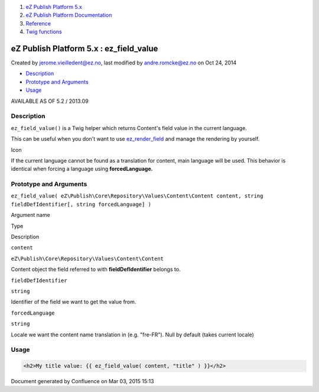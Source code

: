 #. `eZ Publish Platform 5.x <index.html>`__
#. `eZ Publish Platform
   Documentation <eZ-Publish-Platform-Documentation_1114149.html>`__
#. `Reference <Reference_10158191.html>`__
#. `Twig functions <Twig-functions_12779535.html>`__

eZ Publish Platform 5.x : ez\_field\_value
==========================================

Created by jerome.vieilledent@ez.no, last modified by andre.romcke@ez.no
on Oct 24, 2014

-  `Description <#ez_field_value-Description>`__
-  `Prototype and Arguments <#ez_field_value-PrototypeandArguments>`__
-  `Usage <#ez_field_value-Usage>`__

AVAILABLE AS OF 5.2 / 2013.09

Description
-----------

``ez_field_value()`` is a Twig helper which returns Content's field
value in the current language.

This can be useful when you don't want to
use \ `ez\_render\_field <ez_render_field_12779554.html>`__ and manage
the rendering by yourself.

Icon

If the current language cannot be found as a translation for content,
main language will be used. This behavior is identical when forcing a
language using \ **forcedLanguage.**

Prototype and Arguments
-----------------------

``ez_field_value( eZ\Publish\Core\Repository\Values\Content\Content content, string fieldDefIdentifier[, string forcedLanguage] )``

Argument name

Type

Description

``content``

``eZ\Publish\Core\Repository\Values\Content\Content``

Content object the field referred to with **fieldDefIdentifier** belongs
to.

``fieldDefIdentifier``

``string``

Identifier of the field we want to get the value from.

``forcedLanguage``

``string``

Locale we want the content name translation in (e.g. "fre-FR"). Null by
default (takes current locale)

Usage
-----

 

.. code:: theme:

    <h2>My title value: {{ ez_field_value( content, "title" ) }}</h2>

 

 

 

Document generated by Confluence on Mar 03, 2015 15:13
